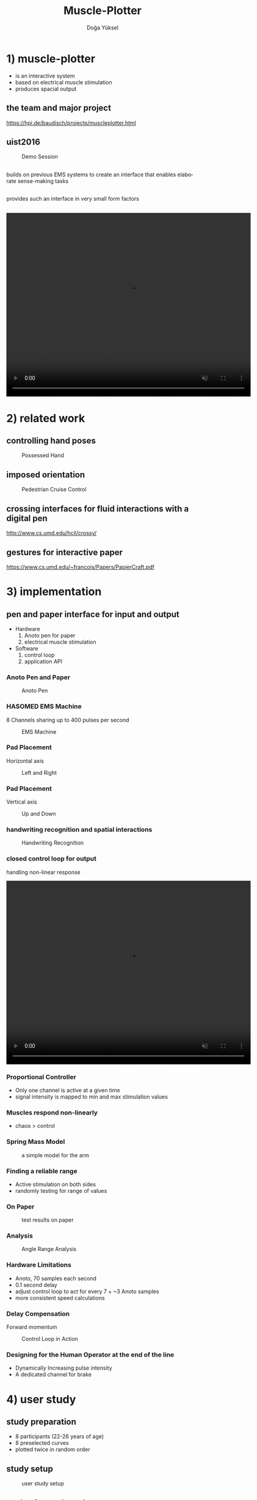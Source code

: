 :SETUP:
#+STARTUP: align fold nodlcheck hidestars oddeven lognotestate
#+TITLE: Muscle-Plotter
#+AUTHOR: Doğa Yüksel
#+EMAIL: dogayuksel@gmail.com
#+LANGUAGE: en
#+OPTIONS: num:nil toc:2 \n:nil @:t ::t |:t ^:t -:t f:t *:t TeX:t LaTeX:nil skip:nil d:t tags:not-in-toc
#+INFOJS_OPT: toc:nil ltoc:nil view:slide mouse:underline up:https://dogayuksel.github.io/muscle-plotter-thesis-defence/ path:./org-info.js home:https://dogayuksel.github.io/muscle-plotter-thesis-defence/ buttons:t
#+HTML_HEAD: <link rel="stylesheet" type="text/css" href="./slides.css" />
:END:

* 1) muscle-plotter
   - is an interactive system
   - based on electrical muscle stimulation
   - produces spacial output

** the team and major project
    #+CAPTION: Project Team
    #+ATTR_HTML: :alt Team :title Anoto :align left :width 80%
    [[./img/team.png]]
    [[https://hpi.de/baudisch/projects/muscleplotter.html]]
** uist2016
    #+CAPTION: Demo Session
    #+ATTR_HTML: :alt UIST Demo :title Anoto :align left :width 80%
    [[./img/uist2016.jpg]]
** 
   #+ATTR_HTML: :class highlight
   builds on previous EMS systems to create an interface that enables elaborate sense-making tasks
** 
   #+ATTR_HTML: :class highlight
   provides such an interface in very small form factors
** 

#+BEGIN_HTML
<video width="640" height="480" loop autoplay muted>
  <source src="img/plot-a-line.mp4" type="video/mp4">
</video>
#+END_HTML

* 2) related work

** controlling hand poses
    #+CAPTION: Possessed Hand
    #+ATTR_HTML: :alt possessed hand :title vertical :align left :width 90%
    [[./img/possessedhand.png]]

** imposed orientation
    #+CAPTION: Pedestrian Cruise Control
    #+ATTR_HTML: :alt cruise control :title vertical :align left :width 90%
    [[./img/cruisecontrol.png]]

** crossing interfaces for fluid interactions with a digital pen
   [[http://www.cs.umd.edu/hcil/crossy/]]

** gestures for interactive paper
   [[https://www.cs.umd.edu/~francois/Papers/PapierCraft.pdf]]

* 3) implementation
** pen and paper interface for input and output
  + Hardware
    1. Anoto pen for paper
    2. electrical muscle stimulation
  + Software
    1. control loop
    2. application API
    
*** Anoto Pen and Paper
    #+CAPTION: Anoto Pen
    #+ATTR_HTML: :alt Anoto pen/paper image :title Anoto :align left :width 30%
    [[./img/anoto.jpg]]
*** HASOMED EMS Machine
    8 Channels sharing up to 400 pulses per second
    #+CAPTION: EMS Machine
    #+ATTR_HTML: :alt EMS machine :title EMS Machine :align left :width 60%
    [[./img/rehastim.png]]
*** Pad Placement
    Horizontal axis
    #+CAPTION: Left and Right
    #+ATTR_HTML: :alt Left and Right :title horizontal :align left :width 90%
    [[./img/leftandright.png]]
*** Pad Placement
    Vertical axis
    #+CAPTION: Up and Down
    #+ATTR_HTML: :alt Up and down :title vertical :align left :width 90%
    [[./img/upanddown.png]]

*** handwriting recognition and spatial interactions
    #+CAPTION: Handwriting Recognition
    #+ATTR_HTML: :alt drawing recognition :title vertical :align left :width 90%
    [[./img/recognition.png]]
*** closed control loop for output
    handling non-linear response

#+BEGIN_HTML
<video width="640" height="480" loop autoplay muted>
  <source src="img/controlloop.mp4" type="video/mp4">
</video>
#+END_HTML

*** Proportional Controller
    - Only one channel is active at a given time
    - signal intensity is mapped to min and max stimulation values
*** Muscles respond non-linearly
    - chaos > control
*** Spring Mass Model
    #+CAPTION: a simple model for the arm
    #+ATTR_HTML: :alt Spring Mass Model :title vertical :align left :width 90%
    [[./img/spring-mass-model.png]]
*** Finding a reliable range
    - Active stimulation on both sides
    - randomly testing for range of values
*** On Paper
   #+CAPTION: test results on paper
   #+ATTR_HTML: :alt Range Sketches on Paper :title draw on paper :align left :width 90%
   [[./img/fotoScratch.jpg]]
*** Analysis
   #+CAPTION: Angle Range Analysis
   #+ATTR_HTML: :alt Angle Range Analysis :title range :align left :width 90%
   [[./img/web-viz.png]]
*** Hardware Limitations
    - Anoto, 70 samples each second
    - 0.1 second delay
    - adjust control loop to act for every 7 + ~3 Anoto samples
    - more consistent speed calculations
*** Delay Compensation
    Forward momentum
    #+CAPTION: Control Loop in Action
    #+ATTR_HTML: :alt Control Loop :title vertical :align left :width 90%
    [[./img/loopAction.png]]
*** Designing for the Human Operator at the end of the line
    - Dynamically Increasing pulse intensity
    - A dedicated channel for brake

* 4) user study
** study preparation
   - 8 participants (22-26 years of age)
   - 8 preselected curves
   - plotted twice in random order
** study setup
   #+CAPTION: user study setup
   #+ATTR_HTML: :alt User Study Setup :align left :width 90%
   [[./img/userstudy/setup.png]]
** evaluation and results
   #+CAPTION: Results All
   #+ATTR_HTML: :alt Results all :align left :width 90%
   [[./img/userstudy/resultsAll.png]]
** error versus plot duration
   #+CAPTION: Accuracy and duration
   #+ATTR_HTML: :alt Results all :align left :width 90%
   [[./img/userstudy/accuracyDuration.png]]
** frequency analysis
   #+CAPTION: Frequency Domain Analysis
   #+ATTR_HTML: :alt Frequency Domain Analysis :align left :width 90%
   [[./img/userstudy/fft2.png]]


* 5) application perspective pen and paper interactions
** wind tunnel simulator

#+BEGIN_HTML
<video width="640" height="480" controls>
  <source src="img/windtunnelapp.mp4" type="video/mp4">
</video>
#+END_HTML

** Widgets
   - scale
   - x-y graph
   - canvas
   - selectors

** filter design
   #+CAPTION: rc filter design app
   #+ATTR_HTML: :alt Filter Design App :align left :width 90%
   [[./img/apps/rcfilter.jpg]]

** optics
   #+CAPTION: optics
   #+ATTR_HTML: :alt Optics app :align left :width 90%
   [[./img/apps/optics.jpg]]

** math functions - plot
   #+CAPTION: plotting math functions
   #+ATTR_HTML: :alt plotting math function :align left :width 90%
   [[./img/apps/math1.jpg]]

** math functions - get integral
   #+CAPTION: integral of plot
   #+ATTR_HTML: :alt integral of function :align left :width 90%
   [[./img/apps/math2.jpg]]

** multiple choice - query
   #+CAPTION: output from multiple choice
   #+ATTR_HTML: :alt output from multiple choice :align left :width 90%
   [[./img/apps/multi1.jpg]]

** multiple choice - select
   #+CAPTION: input to multiple choice
   #+ATTR_HTML: :alt input to multiple choice :align left :width 90%
   [[./img/apps/multi2.jpg]]

** bar charts
   #+CAPTION: plot bar chart
   #+ATTR_HTML: :alt plot bar chart :align left :width 90%
   [[./img/apps/barchart.jpg]]

* 6) limitations and future work
** ems difficulties
   ems machines haven't seen much improvement
** improve ems
   muscle Sync
*** Hardware level improvements in next years
**** array of electrodes
     ease of use and flexibility
**** internal positioning model
     compensate for orientation changes
**** internal calibration
     adjust intensity with position feedback

* 7) Discussion?
  Questions?

